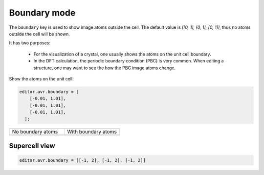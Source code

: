
===================
Boundary mode
===================

The ``boundary`` key is used to show image atoms outside the cell. The default value is `[[0, 1], [0, 1], [0, 1]]`, thus no atoms outside the cell will be shown.

It has two purposes:

 - For the visualization of a crystal, one usually shows the atoms on the unit cell boundary.
 - In the DFT calculation, the periodic boundary condition (PBC) is very common. When editing a structure, one may want to see the how the PBC image atoms change.


Show the atoms on the unit cell:

.. code-block:: javascript

    editor.avr.boundary = [
        [-0.01, 1.01],
        [-0.01, 1.01],
        [-0.01, 1.01],
      ];


.. list-table::
   :widths: 50 50

   * - No boundary atoms
     - With boundary atoms
   * -  |no_boundary|
     -  |boundary|



Supercell view
----------------

.. code-block:: python

    editor.avr.boundary = [[-1, 2], [-1, 2], [-1, 2]]

.. image:: ../_static/images/example-boundary-supercell.png
   :width: 8cm


.. |no_boundary|  image:: ../_static/images/example-tio2-no-boundary.png
   :width: 8cm
.. |boundary|  image:: ../_static/images/example-tio2-boundary.png
   :width: 8cm
